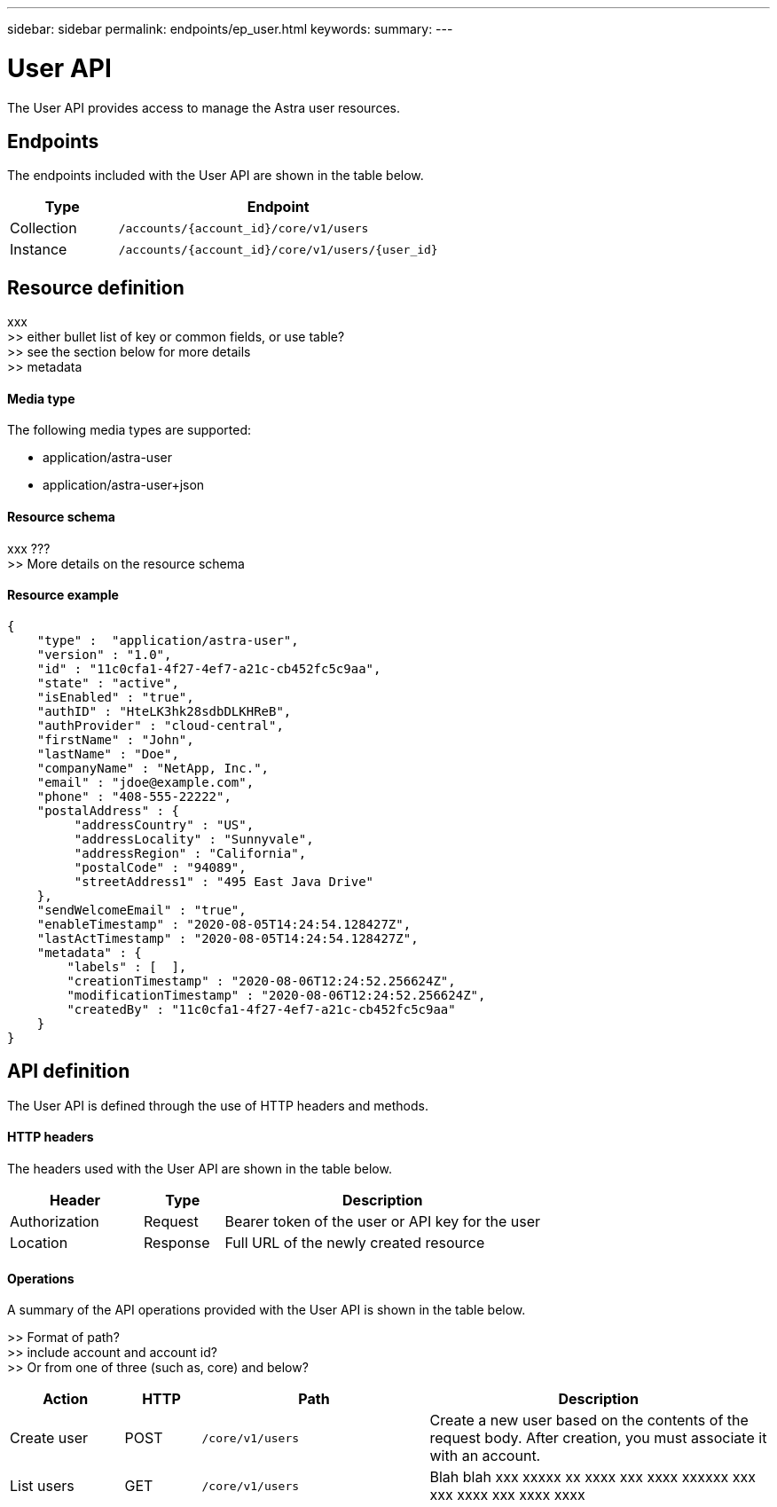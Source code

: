 ---
sidebar: sidebar
permalink: endpoints/ep_user.html
keywords:
summary:
---

= User API
:hardbreaks:
:nofooter:
:icons: font
:linkattrs:
:imagesdir: ./media/

[.lead]
The User API provides access to manage the Astra user resources.

== Endpoints

The endpoints included with the User API are shown in the table below.

[cols="25,75"*,options="header"]
|===
|Type
|Endpoint
|Collection
|`/accounts/{account_id}/core/v1/users`
|Instance
|`/accounts/{account_id}/core/v1/users/{user_id}`
|===

== Resource definition

xxx
>> either bullet list of key or common fields, or use table?
>> see the section below for more details
>> metadata

==== Media type

The following media types are supported:

* application/astra-user
* application/astra-user+json

==== Resource schema

xxx ???
>> More details on the resource schema

==== Resource example

[source,json]
{
    "type" :  "application/astra-user",
    "version" : "1.0",
    "id" : "11c0cfa1-4f27-4ef7-a21c-cb452fc5c9aa",
    "state" : "active",
    "isEnabled" : "true",
    "authID" : "HteLK3hk28sdbDLKHReB",
    "authProvider" : "cloud-central",
    "firstName" : "John",
    "lastName" : "Doe",
    "companyName" : "NetApp, Inc.",
    "email" : "jdoe@example.com",
    "phone" : "408-555-22222",
    "postalAddress" : {
         "addressCountry" : "US",
         "addressLocality" : "Sunnyvale",
         "addressRegion" : "California",
         "postalCode" : "94089",
         "streetAddress1" : "495 East Java Drive"
    },
    "sendWelcomeEmail" : "true",
    "enableTimestamp" : "2020-08-05T14:24:54.128427Z",
    "lastActTimestamp" : "2020-08-05T14:24:54.128427Z",
    "metadata" : {
        "labels" : [  ],
        "creationTimestamp" : "2020-08-06T12:24:52.256624Z",
        "modificationTimestamp" : "2020-08-06T12:24:52.256624Z",
        "createdBy" : "11c0cfa1-4f27-4ef7-a21c-cb452fc5c9aa"
    }
}

== API definition

The User API is defined through the use of HTTP headers and methods.

==== HTTP headers

The headers used with the User API are shown in the table below.

[cols="25,15,60"*,options="header"]
|===
|Header
|Type
|Description
|Authorization
|Request
|Bearer token of the user or API key for the user
|Location
|Response
|Full URL of the newly created resource
|===

==== Operations

A summary of the API operations provided with the User API is shown in the table below.

>> Format of path?
>> include account and account id?
>> Or from one of three (such as, core) and below?

[cols="15,10,30,45"*,options="header"]
|===
|Action
|HTTP
|Path
|Description
|Create user
|POST
|`/core/v1/users`
|Create a new user based on the contents of the request body. After creation, you must associate it with an account.
|List users
|GET
|`/core/v1/users`
|Blah blah xxx xxxxx xx xxxx xxx xxxx xxxxxx xxx xxx xxxx xxx xxxx xxxx
|===

